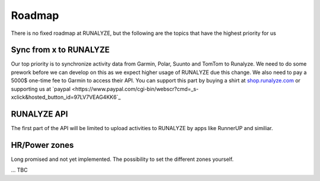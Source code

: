 =========
Roadmap
=========

There is no fixed roadmap at RUNALYZE, but the following are the topics that have the highest priority for us

Sync from x to RUNALYZE
-------------------------

Our top priority is to synchronize activity data from Garmin, Polar, Suunto and TomTom to Runalyze.
We need to do some prework before we can develop on this as we expect higher usage of RUNALYZE due this change.
We also need to pay a 5000$ one-time fee to Garmin to access their API. You can support this part by buying a shirt at `shop.runalyze.com <https://shop.runalyze.com>`_ or supporting us at `paypal <https://www.paypal.com/cgi-bin/webscr?cmd=_s-xclick&hosted_button_id=97LV7VEAG4KK6`_


RUNALYZE API
---------------

The first part of the API will be limited to upload activities to RUNALYZE by apps like RunnerUP and similiar.

HR/Power zones
----------------

Long promised and not yet implemented. The possibility to set the different zones yourself.

...
TBC
